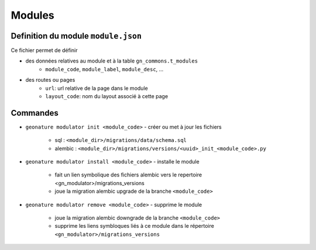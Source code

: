 ==========
Modules
==========

Definition du module ``module.json``
====================================

Ce fichier permet de définir

- des données relatives au module et à la table ``gn_commons.t_modules``
    - ``module_code``, ``module_label``, ``module_desc``, ...

- des routes ou pages
    - ``url``: url relative de la page dans le module
    - ``layout_code``: nom du layout associé à cette page


Commandes
=========

- ``geonature modulator init <module_code>``
  - créer ou met à jour les fichiers
    - sql : ``<module_dir>/migrations/data/schema.sql``
    - alembic : ``<module_dir>/migrations/versions/<uuid>_init_<module_code>.py``

- ``geonature modulator install <module_code>``
  - installe le module
    - fait un lien symbolique des fichiers alembic vers le repertoire <gn_modulator>/migrations_versions
    - joue la migration alembic upgrade de la branche ``<module_code>``

- ``geonature modulator remove <module_code>``
  - supprime le module
    - joue la migration alembic downgrade de la branche ``<module_code>``
    - supprime les liens symbloques liés à ce module dans le répertoire ``<gn_modulator>/migrations_versions``

